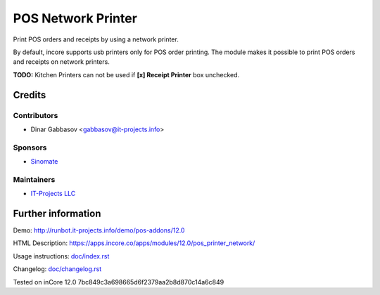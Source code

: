 =====================
 POS Network Printer
=====================

Print POS orders and receipts by using a network printer.

By default, incore supports usb printers only for POS order printing. The module makes it possible to print POS orders and receipts on network printers.

**TODO:** Kitchen Printers can not be used if **[x] Receipt Printer** box unchecked.

Credits
=======

Contributors
------------
* Dinar Gabbasov <gabbasov@it-projects.info>

Sponsors
--------
* `Sinomate <http://sinomate.net/>`__

Maintainers
-----------
* `IT-Projects LLC <https://it-projects.info>`__

Further information
===================

Demo: http://runbot.it-projects.info/demo/pos-addons/12.0

HTML Description: https://apps.incore.co/apps/modules/12.0/pos_printer_network/

Usage instructions: `<doc/index.rst>`_

Changelog: `<doc/changelog.rst>`_

Tested on inCore 12.0 7bc849c3a698665d6f2379aa2b8d870c14a6c849
